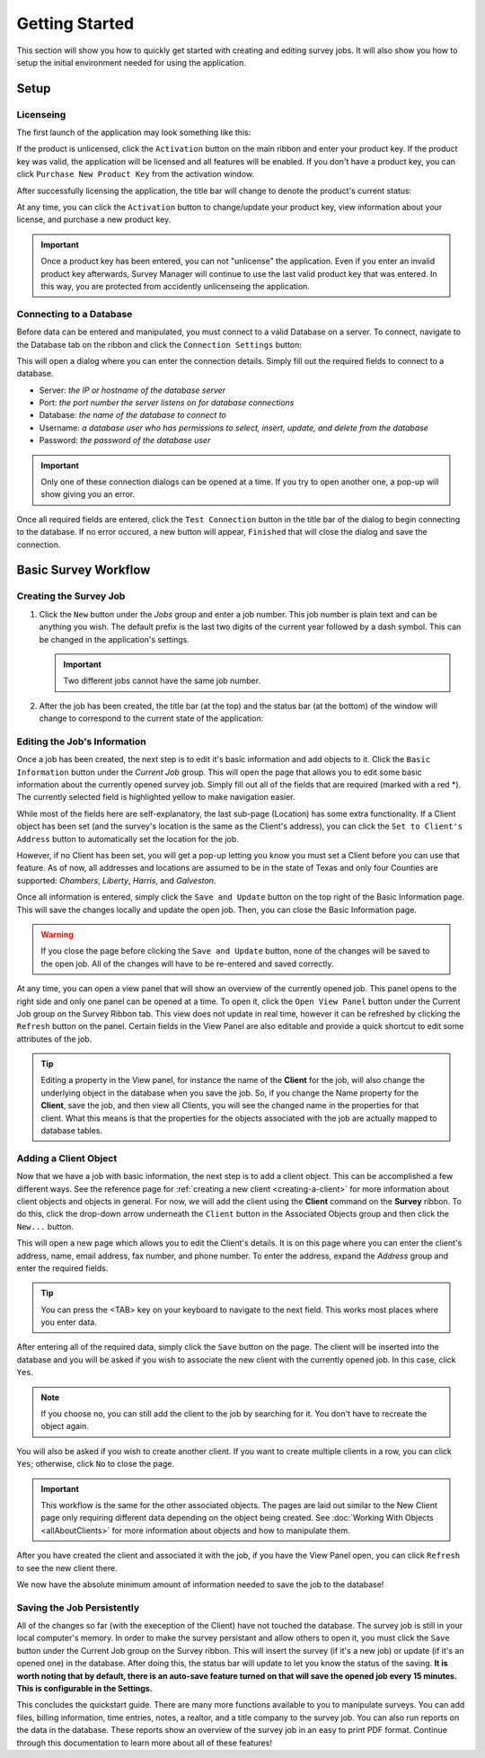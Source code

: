===============
Getting Started
===============
This section will show you how to quickly get started with creating and editing survey jobs. It will also show you how to setup the initial environment needed for using the application.


Setup
^^^^^

Licenseing
----------

The first launch of the application may look something like this:

.. image:: images/first_launch_unlicensed.png
  :width: 800
  :alt: First launch of application, unlicensed

If the product is unlicensed, click the ``Activation`` button on the main ribbon and enter your product key. If the product key was valid, the application will be licensed and
all features will be enabled. If you don't have a product key, you can click ``Purchase New Product Key`` from the activation window.

After successfully licensing the application, the title bar will change to denote the product's current status:

.. image:: images/after_licensed_title_bar.png
  :width: 800
  :alt: After licensing of application

At any time, you can click the ``Activation`` button to change/update your product key, view information about your license, and purchase a new product key.

.. image:: images/activation_window.png
  :width: 300
  :alt: Activation window for Survey Manager

.. important:: Once a product key has been entered, you can not "unlicense" the application. Even if you enter an invalid product key afterwards, Survey Manager will continue to use the
   last valid product key that was entered. In this way, you are protected from accidently unlicenseing the application.

Connecting to a Database
------------------------

Before data can be entered and manipulated, you must connect to a valid Database on a server. To connect, navigate to the Database tab on the ribbon and click the ``Connection Settings`` button:

.. image:: images/database_connection_button.png
  :width: 400
  :alt: Database connection button

This will open a dialog where you can enter the connection details. Simply fill out the required fields to connect to a database.

* Server: *the IP or hostname of the database server*
* Port: *the port number the server listens on for database connections*
* Database: *the name of the database to connect to*
* Username: *a database user who has permissions to select, insert, update, and delete from the database*
* Password: *the password of the database user*

.. image:: images/database_connection_window.png
  :width: 400
  :alt: The database connection dialog

.. important:: Only one of these connection dialogs can be opened at a time. If you try to open another one, a pop-up will show giving you an error.

Once all required fields are entered, click the ``Test Connection`` button in the title bar of the dialog to begin connecting to the database. If no error occured, a new button will appear, ``Finished`` that will close the dialog and save the connection.

.. image:: images/database_connection_success.png
  :width: 400
  :alt: Database connection window after successful connection


Basic Survey Workflow
^^^^^^^^^^^^^^^^^^^^^

Creating the Survey Job
-----------------------

1. Click the ``New`` button under the *Jobs* group and enter a job number. This job number is plain text and can be anything you wish. The default prefix is the last two digits of the current year followed by a dash symbol.
   This can be changed in the application's settings.
   
   .. important:: Two different jobs cannot have the same job number.

2. After the job has been created, the title bar (at the top) and the status bar (at the bottom) of the window will change to correspond to the current state of the application:

   .. image:: images/after_new_job_title.png
     :width: 800
     :alt: After creation of a new job

   .. image:: images/after_new_job_status.png
     :width: 800
     :alt: After creation of a new job


Editing the Job's Information
-----------------------------

Once a job has been created, the next step is to edit it's basic information and add objects to it. Click the ``Basic Information`` button under the *Current Job* group. This will open the
page that allows you to edit some basic information about the currently opened survey job. Simply fill out all of the fields that are required (marked with a red \*). The currently selected
field is highlighted yellow to make navigation easier.

.. image:: images/essential_info.png
  :width: 800
  :alt: Essential information page for survey job

While most of the fields here are self-explanatory, the last sub-page (Location) has some extra functionality. If a Client object has been set (and the survey's location is the same as the Client's address), you
can click the ``Set to Client's Address`` button to automatically set the location for the job.

However, if no Client has been set, you will get a pop-up letting you know you must set a Client before you can use that feature. As of now, all addresses and locations are assumed to be in the state of Texas and only
four Counties are supported: *Chambers*, *Liberty*, *Harris*, and *Galveston*.

.. image:: images/location_info.png
  :width: 800
  :alt: Location information

Once all information is entered, simply click the ``Save and Update`` button on the top right of the Basic Information page. This will save the changes locally and update the open job.
Then, you can close the Basic Information page.

.. warning:: If you close the page before clicking the ``Save and Update`` button, none of the changes will be saved to the open job. All of the changes will have to be re-entered and saved correctly.

.. image:: images/save_and_update_button.png
  :width: 300
  :alt: Save and update button on basic information page

At any time, you can open a view panel that will show an overview of the currently opened job. This panel opens to the right side and only one panel can be opened at a time. To open it, click
the ``Open View Panel`` button under the Current Job group on the Survey Ribbon tab. This view does not update in real time, however it can be refreshed by clicking the ``Refresh`` button on the panel. Certain fields
in the View Panel are also editable and provide a quick shortcut to edit some attributes of the job.

.. image:: images/open_view_panel_1.png
  :width: 800
  :alt: Open view panel

.. tip:: Editing a property in the View panel, for instance the name of the **Client** for the job, will also change the underlying object in the database when you save the job.
   So, if you change the Name property for the **Client**, save the job, and then view all Clients, you will see the changed name in the properties for that client. What this means is that
   the properties for the objects associated with the job are actually mapped to database tables.

Adding a Client Object
----------------------

Now that we have a job with basic information, the next step is to add a client object. This can be accomplished a few different ways. See the reference page for :ref:`creating a new client <creating-a-client>` for more information about client objects and objects in general.
For now, we will add the client using the **Client** command on the **Survey** ribbon. To do this, click the drop-down arrow underneath the ``Client`` button in the Associated Objects group and then click the ``New...`` button.

.. image:: images/add_client_button.png
  :width: 300
  :alt: Add new client to open job

This will open a new page which allows you to edit the Client's details. It is on this page where you can enter the client's address, name, email address, fax number, and phone number. To
enter the address, expand the *Address* group and enter the required fields.

.. tip:: You can press the <TAB> key on your keyboard to navigate to the next field. This works most places where you enter data.

.. image:: images/new_client_page.png
  :width: 800
  :alt: New client page

After entering all of the required data, simply click the ``Save`` button on the page. The client will be inserted into the database and you will be asked if you wish to associate the new client
with the currently opened job. In this case, click ``Yes``.

.. note:: If you choose no, you can still add the client to the job by searching for it. You don't have to recreate the object again.

You will also be asked if you wish to create another client. If you want to create multiple clients in a row, you can click ``Yes``; otherwise, click ``No`` to close the page.

.. image:: images/new_client_page_after_data_entry.png
  :width: 800
  :alt: New client page after data entry

.. important:: This workflow is the same for the other associated objects. The pages are laid out similar to the New Client page only requiring different data depending on the object being created. 
   See :doc:`Working With Objects <allAboutClients>` for more information about objects and how to manipulate them.

After you have created the client and associated it with the job, if you have the View Panel open, you can click ``Refresh`` to see the new client there.

We now have the absolute minimum amount of information needed to save the job to the database!


Saving the Job Persistently
---------------------------

All of the changes so far (with the exeception of the Client) have not touched the database. The survey job is still in your local computer's memory. In order to make the survey persistant and allow others to open it,
you must click the ``Save`` button under the Current Job group on the Survey ribbon. This will insert the survey (if it's a new job) or update (if it's an opened one) in the database. After doing this,
the status bar will update to let you know the status of the saving. **It is worth noting that by default, there is an auto-save feature turned on that will save the opened job every 15 minutes. This is configurable in the Settings.**

.. image:: images/save_button.png
  :width: 300
  :alt: Save button for current job.

This concludes the quickstart guide. There are many more functions available to you to manipulate surveys. You can add files, billing information, time entries, notes, a realtor, and a title company to the survey job.
You can also run reports on the data in the database. These reports show an overview of the survey job in an easy to print PDF format. Continue through this documentation to learn more about all of these features!